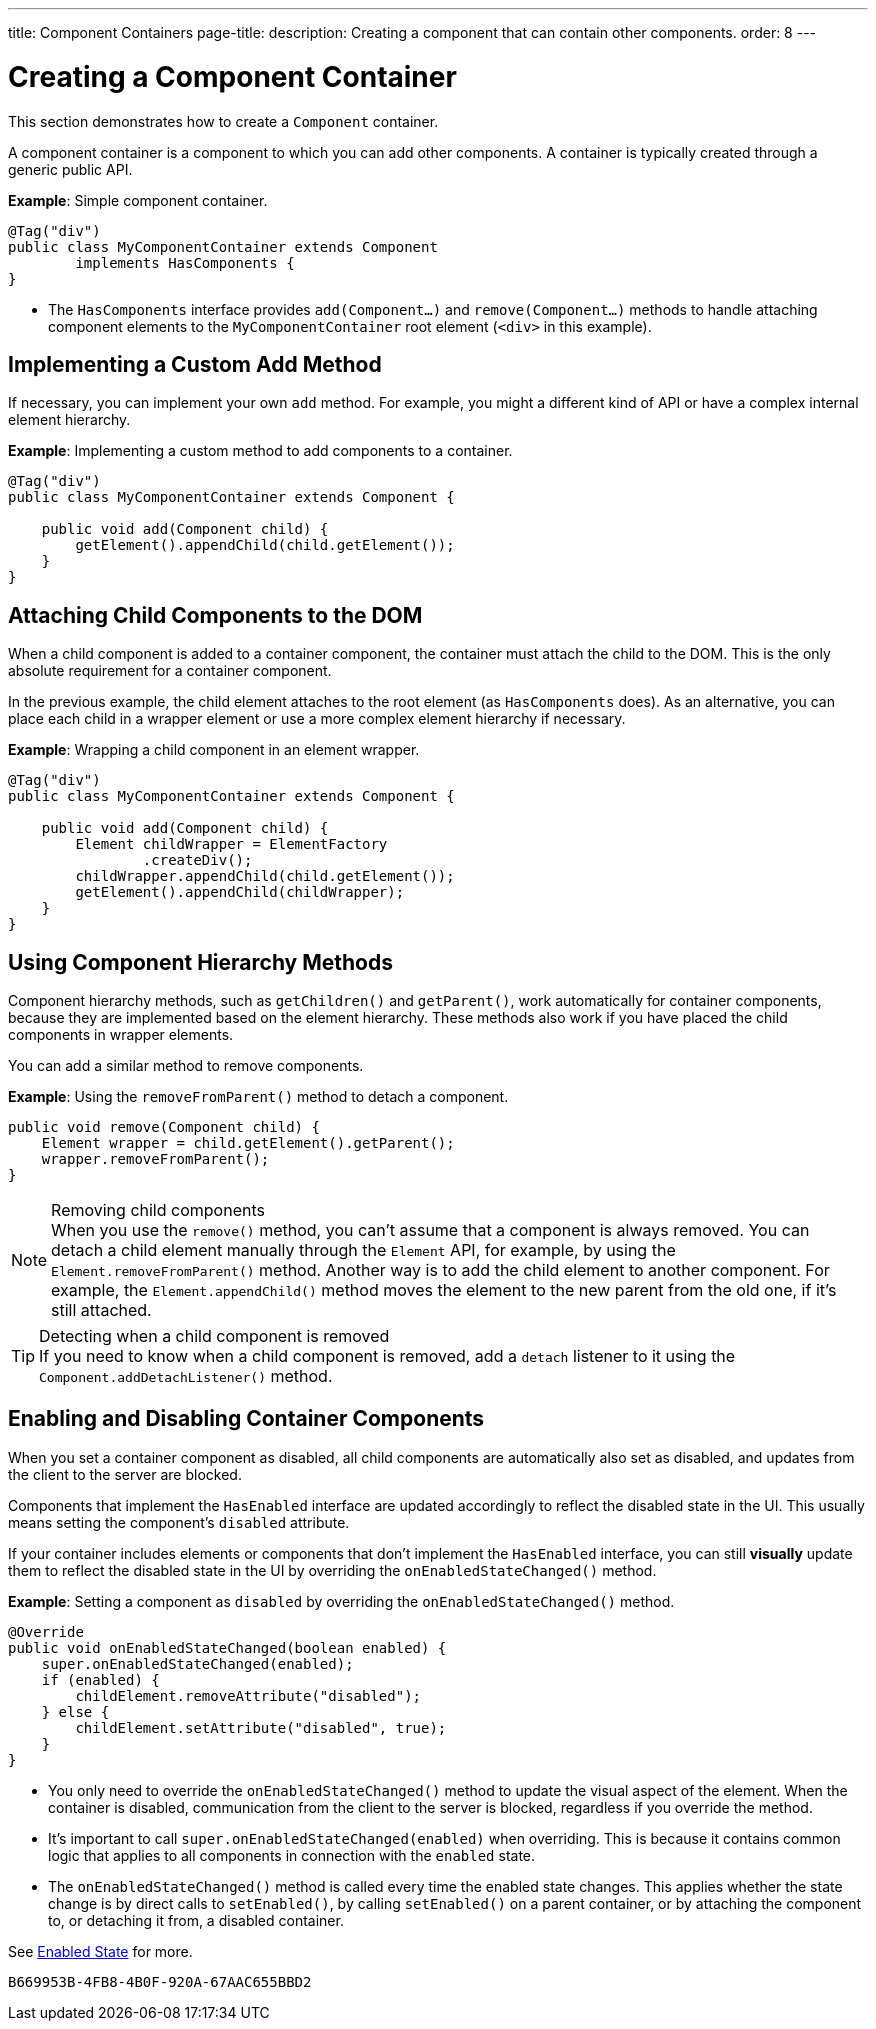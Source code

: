 ---
title: Component Containers
page-title: 
description: Creating a component that can contain other components.
order: 8
---


= Creating a Component Container

This section demonstrates how to create a `Component` container.

A component container is a component to which you can add other components. A container is typically created through a generic public API.

*Example*: Simple component container.

[source,java]
----
@Tag("div")
public class MyComponentContainer extends Component
        implements HasComponents {
}
----

* The [interfacename]`HasComponents` interface provides [methodname]`add(Component...)` and [methodname]`remove(Component...)` methods to handle attaching component elements to the `MyComponentContainer` root element (`<div>` in this example).

== Implementing a Custom Add Method

If necessary, you can implement your own `add` method.
For example, you might a different kind of API or have a complex internal element hierarchy.

*Example*: Implementing a custom method to add components to a container.

[source,java]
----
@Tag("div")
public class MyComponentContainer extends Component {

    public void add(Component child) {
        getElement().appendChild(child.getElement());
    }
}
----

== Attaching Child Components to the DOM

When a child component is added to a container component, the container must attach the child to the DOM.
This is the only absolute requirement for a container component.

In the previous example, the child element attaches to the root element (as [interfacename]`HasComponents` does).
As an alternative, you can place each child in a wrapper element or use a more complex element hierarchy if necessary.

*Example*: Wrapping a child component in an element wrapper.

[source,java]
----
@Tag("div")
public class MyComponentContainer extends Component {

    public void add(Component child) {
        Element childWrapper = ElementFactory
                .createDiv();
        childWrapper.appendChild(child.getElement());
        getElement().appendChild(childWrapper);
    }
}
----

== Using Component Hierarchy Methods

Component hierarchy methods, such as [methodname]`getChildren()` and [methodname]`getParent()`, work automatically for container components, because they are implemented based on the element hierarchy.
These methods also work if you have placed the child components in wrapper elements.

You can add a similar method to remove components.

*Example*: Using the [methodname]`removeFromParent()` method to detach a component.

[source,java]
----
public void remove(Component child) {
    Element wrapper = child.getElement().getParent();
    wrapper.removeFromParent();
}
----

.Removing child components
[NOTE]
When you use the [methodname]`remove()` method, you can't assume that a component is always removed.
You can detach a child element manually through the `Element` API, for example, by using the [methodname]`Element.removeFromParent()` method.
Another way is to add the child element to another component.
For example, the [methodname]`Element.appendChild()` method moves the element to the new parent from the old one, if it's still attached.

.Detecting when a child component is removed
[TIP]
If you need to know when a child component is removed, add a `detach` listener to it using the [methodname]`Component.addDetachListener()` method.

== Enabling and Disabling Container Components

When you set a container component as disabled, all child components are automatically also set as disabled, and updates from the client to the server are blocked.

Components that implement the [interfacename]`HasEnabled` interface are updated accordingly to reflect the disabled state in the UI.
This usually means setting the component's `disabled` attribute.

If your container includes elements or components that don't implement the [interfacename]`HasEnabled` interface, you can still *visually* update them to reflect the disabled state in the UI by overriding the [methodname]`onEnabledStateChanged()` method.

*Example*: Setting a component as `disabled` by overriding the [methodname]`onEnabledStateChanged()` method.

[source,java]
----
@Override
public void onEnabledStateChanged(boolean enabled) {
    super.onEnabledStateChanged(enabled);
    if (enabled) {
        childElement.removeAttribute("disabled");
    } else {
        childElement.setAttribute("disabled", true);
    }
}
----
* You only need to override the [methodname]`onEnabledStateChanged()` method to update the visual aspect of the element.
When the container is disabled, communication from the client to the server is blocked, regardless if you override the method.
* It's important to call [methodname]`super.onEnabledStateChanged(enabled)` when overriding.
This is because it contains common logic that applies to all components in connection with the `enabled` state.
* The [methodname]`onEnabledStateChanged()` method is called every time the enabled state changes.
This applies whether the state change is by direct calls to [methodname]`setEnabled()`, by calling [methodname]`setEnabled()` on a parent container, or by attaching the component to, or detaching it from, a disabled container.

See <<../enabled-state#,Enabled State>> for more.


[discussion-id]`B669953B-4FB8-4B0F-920A-67AAC655BBD2`
